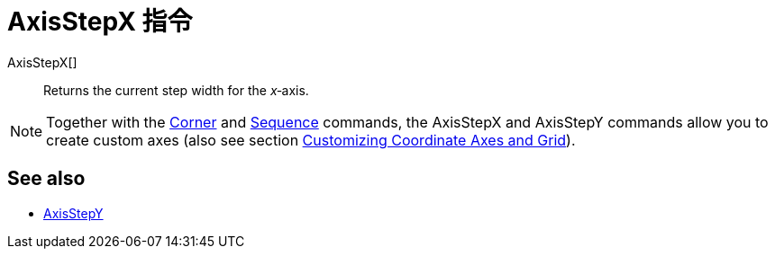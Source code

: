 = AxisStepX 指令
:page-en: commands/AxisStepX
ifdef::env-github[:imagesdir: /zh/modules/ROOT/assets/images]

AxisStepX[]::
  Returns the current step width for the _x_‐axis.

[NOTE]
====
Together with the xref:/s_index_php?title=Corner_Command_action=edit_redlink=1.adoc[Corner] and
xref:/Sequence_Command.adoc[Sequence] commands, the AxisStepX and AxisStepY commands allow you to create custom axes
(also see section xref:/Customizing_the_Graphics_View.adoc[Customizing Coordinate Axes and Grid]).

====

== See also

* xref:/s_index_php?title=AxisStepY_Command_action=edit_redlink=1.adoc[AxisStepY]
